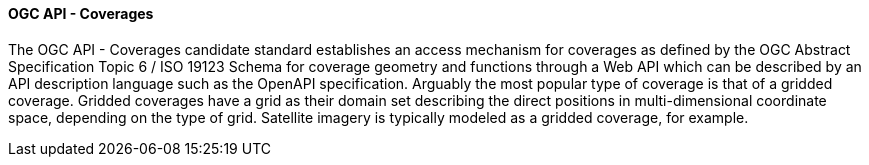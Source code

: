 ==== OGC API - Coverages

The OGC API - Coverages candidate standard establishes an access mechanism for coverages as defined by the OGC Abstract Specification Topic 6 / ISO 19123 Schema for coverage geometry and functions through a Web API which can be described by an API description language such as the OpenAPI specification. Arguably the most popular type of coverage is that of a gridded coverage. Gridded coverages have a grid as their domain set describing the direct positions in multi-dimensional coordinate space, depending on the type of grid. Satellite imagery is typically modeled as a gridded coverage, for example.